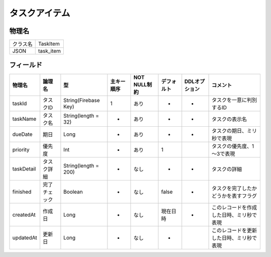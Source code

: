 ==============
タスクアイテム
==============

物理名
======

+----------+-----------+
| クラス名 | TaskItem  |
+----------+-----------+
| JSON     | task_item |
+----------+-----------+

フィールド
==========

.. list-table::
   :header-rows: 1

   * - 物理名
     - 論理名
     - 型
     - 主キー順序
     - NOT NULL制約
     - デフォルト
     - DDLオプション
     - コメント
   * - taskId
     - タスクID
     - String(Firebase Key)
     - 1
     - あり
     - -
     - -
     - タスクを一意に判別するID
   * - taskName
     - タスク名
     - String(length = 32)
     - -
     - あり
     - -
     - -
     - タスクの表示名
   * - dueDate
     - 期日
     - Long
     - -
     - あり
     - -
     - -
     - タスクの期日、ミリ秒で表現
   * - priority
     - 優先度
     - Int
     - -
     - あり
     - 1
     - 
     - タスクの優先度、1～3で表現
   * - taskDetail
     - タスク詳細
     - String(length = 200)
     - -
     - なし
     - -
     - -
     - タスクの詳細
   * - finished
     - 完了チェック
     - Boolean
     - -
     - なし
     - false
     - -
     - タスクを完了したかどうかを表すフラグ
   * - createdAt
     - 作成日
     - Long
     - -
     - なし
     - 現在日時
     - -
     - このレコードを作成した日時、ミリ秒で表現
   * - updatedAt
     - 更新日
     - Long
     - -
     - なし
     - -
     - 
     - このレコードを更新した日時、ミリ秒で表現
